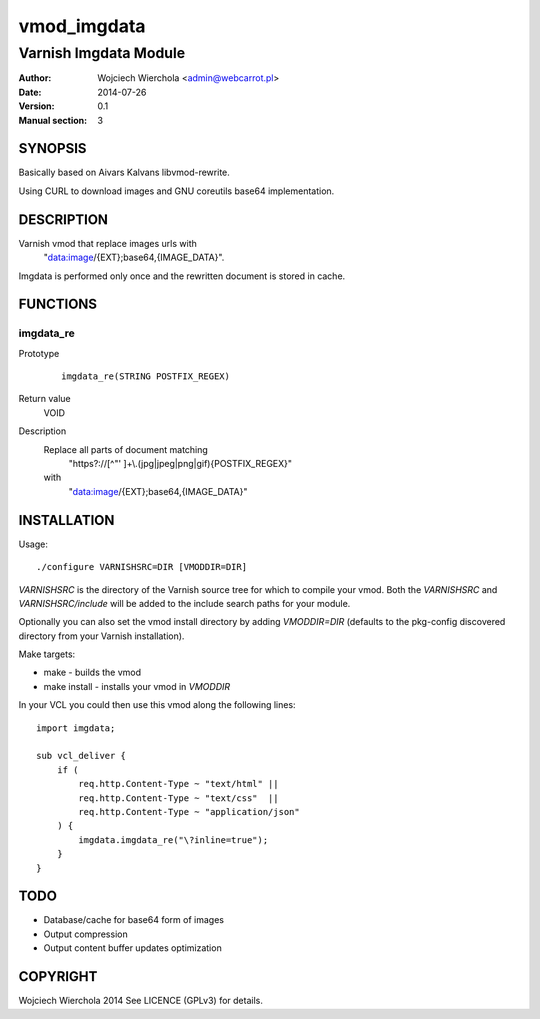 ============
vmod_imgdata
============

----------------------
Varnish Imgdata Module
----------------------

:Author: Wojciech Wierchola <admin@webcarrot.pl>
:Date: 2014-07-26
:Version: 0.1
:Manual section: 3

SYNOPSIS
========

Basically based on Aivars Kalvans libvmod-rewrite.

Using CURL to download images and GNU coreutils base64
implementation.

DESCRIPTION
===========

Varnish vmod that replace images urls with
 "data:image/{EXT};base64,{IMAGE_DATA}".

Imgdata is performed only once and the rewritten document is stored
in cache.

FUNCTIONS
=========

imgdata_re
----------

Prototype
        ::

                imgdata_re(STRING POSTFIX_REGEX)
Return value
  VOID
Description
  Replace all parts of document matching
    "https?://[^\"' ]+\\.(jpg|jpeg|png|gif){POSTFIX_REGEX}"
  with
    "data:image/{EXT};base64,{IMAGE_DATA}"

INSTALLATION
============

Usage::

 ./configure VARNISHSRC=DIR [VMODDIR=DIR]

`VARNISHSRC` is the directory of the Varnish source tree for which to
compile your vmod. Both the `VARNISHSRC` and `VARNISHSRC/include`
will be added to the include search paths for your module.

Optionally you can also set the vmod install directory by adding
`VMODDIR=DIR` (defaults to the pkg-config discovered directory from your
Varnish installation).

Make targets:

* make - builds the vmod
* make install - installs your vmod in `VMODDIR`

In your VCL you could then use this vmod along the following lines::
    
    import imgdata;
     
    sub vcl_deliver {  
        if (
            req.http.Content-Type ~ "text/html" ||
            req.http.Content-Type ~ "text/css"  ||
            req.http.Content-Type ~ "application/json"
        ) {
            imgdata.imgdata_re("\?inline=true");
        }
    }

TODO
====

* Database/cache for base64 form of images
* Output compression
* Output content buffer updates optimization

COPYRIGHT
=========

Wojciech Wierchola 2014
See LICENCE (GPLv3) for details.
